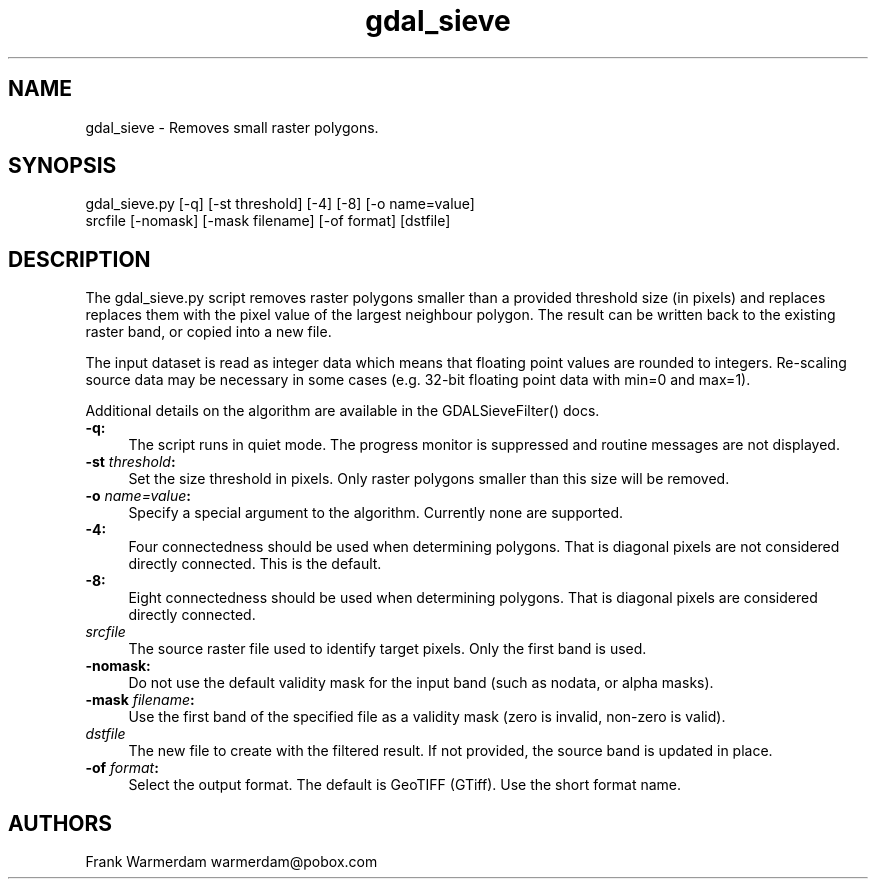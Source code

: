 .TH "gdal_sieve" 1 "Mon Nov 20 2017" "GDAL" \" -*- nroff -*-
.ad l
.nh
.SH NAME
gdal_sieve \- Removes small raster polygons\&.
.SH "SYNOPSIS"
.PP
.PP
.nf
gdal_sieve.py [-q] [-st threshold] [-4] [-8] [-o name=value]
           srcfile [-nomask] [-mask filename] [-of format] [dstfile]
.fi
.PP
.SH "DESCRIPTION"
.PP
The gdal_sieve\&.py script removes raster polygons smaller than a provided threshold size (in pixels) and replaces replaces them with the pixel value of the largest neighbour polygon\&. The result can be written back to the existing raster band, or copied into a new file\&.
.PP
The input dataset is read as integer data which means that floating point values are rounded to integers\&. Re-scaling source data may be necessary in some cases (e\&.g\&. 32-bit floating point data with min=0 and max=1)\&.
.PP
Additional details on the algorithm are available in the GDALSieveFilter() docs\&.
.PP
.IP "\fB\fB-q\fP:\fP" 1c
The script runs in quiet mode\&. The progress monitor is suppressed and routine messages are not displayed\&.
.PP
.IP "\fB\fB-st\fP \fIthreshold\fP:\fP" 1c
Set the size threshold in pixels\&. Only raster polygons smaller than this size will be removed\&.
.PP
.IP "\fB\fB-o\fP \fIname=value\fP:\fP" 1c
Specify a special argument to the algorithm\&. Currently none are supported\&. 
.PP
.IP "\fB\fB-4\fP:\fP" 1c
Four connectedness should be used when determining polygons\&. That is diagonal pixels are not considered directly connected\&. This is the default\&. 
.PP
.IP "\fB\fB-8\fP:\fP" 1c
Eight connectedness should be used when determining polygons\&. That is diagonal pixels are considered directly connected\&. 
.PP
.IP "\fB\fIsrcfile\fP\fP" 1c
The source raster file used to identify target pixels\&. Only the first band is used\&.
.PP
.IP "\fB\fB-nomask\fP:\fP" 1c
Do not use the default validity mask for the input band (such as nodata, or alpha masks)\&. 
.PP
.IP "\fB\fB-mask\fP \fIfilename\fP:\fP" 1c
Use the first band of the specified file as a validity mask (zero is invalid, non-zero is valid)\&. 
.PP
.IP "\fB\fIdstfile\fP\fP" 1c
The new file to create with the filtered result\&. If not provided, the source band is updated in place\&.
.PP
.IP "\fB\fB-of\fP \fIformat\fP:\fP" 1c
Select the output format\&. The default is GeoTIFF (GTiff)\&. Use the short format name\&. 
.PP
.PP
.SH "AUTHORS"
.PP
Frank Warmerdam warmerdam@pobox.com 
